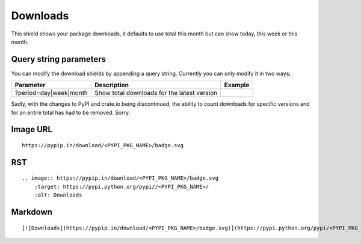 =========
Downloads
=========

This shield shows your package downloads, it defaults to use total this month but can
show today, this week or this month.

.. image:: https://pypip.in/download/blackhole/badge.svg?period=day&style=flat
    :target: https://pypi.python.org/pypi/blackhole/
    :alt: Downloads

.. image:: https://pypip.in/download/blackhole/badge.svg?period=week&style=flat
    :target: https://pypi.python.org/pypi/blackhole/
    :alt: Downloads

.. image:: https://pypip.in/download/blackhole/badge.svg?period=month&style=flat
    :target: https://pypi.python.org/pypi/blackhole/
    :alt: Downloads

Query string parameters
~~~~~~~~~~~~~~~~~~~~~~~

You can modify the download shields by appending a query string. Currently you can only modify it in two ways;

+--------------------------------+---------------------------------------------+----------------------------------------------------------------------------------+
| Parameter                      | Description                                 | Example                                                                          |
+================================+=============================================+==================================================================================+
| ?period=day|week|month         | Show total downloads for the latest version | .. image:: https://pypip.in/download/blackhole/badge.svg?period=month&style=flat |
+--------------------------------+---------------------------------------------+----------------------------------------------------------------------------------+

Sadly, with the changes to PyPI and crate.io being discontinued, the ability to count downloads for specific versions and for an entire total
has had to be removed. Sorry.

Image URL
~~~~~~~~~
::

    https://pypip.in/download/<PYPI_PKG_NAME>/badge.svg

RST
~~~
::

    .. image:: https://pypip.in/download/<PYPI_PKG_NAME>/badge.svg
        :target: https://pypi.python.org/pypi//<PYPI_PKG_NAME>/
        :alt: Downloads

Markdown
~~~~~~~~
::

    [![Downloads](https://pypip.in/download/<PYPI_PKG_NAME>/badge.svg)](https://pypi.python.org/pypi/<PYPI_PKG_NAME>/)
